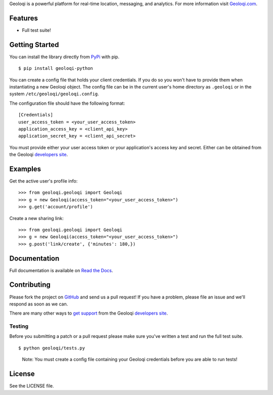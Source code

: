 Geoloqi is a powerful platform for real-time location, messaging, and
analytics. For more information visit `Geoloqi.com`_.

Features
========

- Full test suite!

Getting Started
===============
You can install the library directly from `PyPi`_ with pip.

::

    $ pip install geoloqi-python

You can create a config file that holds your client credentials. If you do
so you won't have to provide them when instantiating a new Geoloqi object.
The config file can be in the current user's home directory as ``.geoloqi``
or in the system ``/etc/geoloqi/geoloqi.config``.

The configuration file should have the following format:

::

    [Credentials]
    user_access_token = <your_user_access_token>
    application_access_key = <client_api_key>
    application_secret_key = <client_api_secret>

You must provide either your user access token or your application's access key
and secret. Either can be obtained from the Geoloqi `developers site`_.

Examples
========
Get the active user's profile info:

::

    >>> from geoloqi.geoloqi import Geoloqi
    >>> g = new Geoloqi(access_token="<your_user_access_token>")
    >>> g.get('account/profile')

Create a new sharing link:

::

    >>> from geoloqi.geoloqi import Geoloqi
    >>> g = new Geoloqi(access_token="<your_user_access_token>")
    >>> g.post('link/create', {'minutes': 180,})

Documentation
=============
Full documentation is available on `Read the Docs`_.

Contributing
============
Please fork the project on `GitHub`_ and send us a pull request! If you have
a problem, please file an issue and we'll respond as soon as we can.

There are many other ways to `get support`_ from the Geoloqi `developers site`_.

Testing
-------
Before you submitting a patch or a pull request please make sure
you've written a test and run the full test suite.

::

    $ python geoloqi/tests.py

..

    Note: You must create a config file containing your Geoloqi credentials
    before you are able to run tests!

License
=======
See the LICENSE file.

.. _Geoloqi.com: https://www.geoloqi.com/
.. _PyPi: http://pypi.python.org/pypi/geoloqi-python/
.. _get support: https://developers.geoloqi.com/support/
.. _developers site: https://developers.geoloqi.com/
.. _Read the Docs: http://readthedocs.org/docs/geoloqi-python/en/latest/
.. _GitHub: https://github.com/geoloqi/geoloqi-python/
